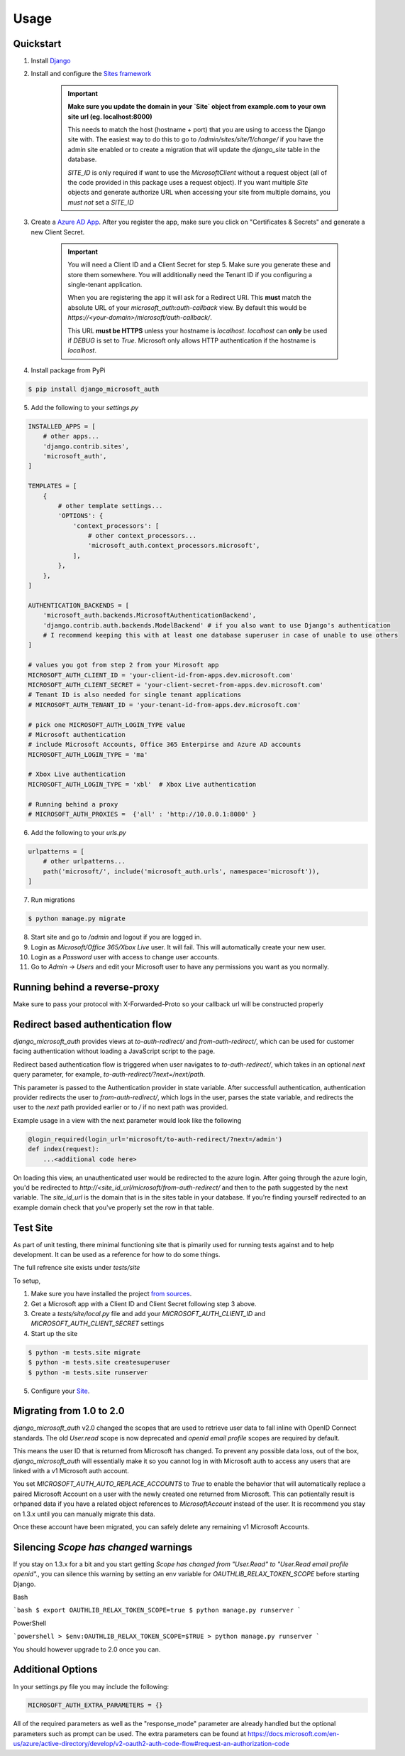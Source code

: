 =====
Usage
=====

Quickstart
----------

1. Install `Django <https://docs.djangoproject.com/en/stable/topics/install/>`_
2. Install and configure the `Sites framework <https://docs.djangoproject.com/en/stable/ref/contrib/sites/#enabling-the-sites-framework>`_

    .. important::

        **Make sure you update the domain in your `Site` object from example.com to 
        your own site url (eg. localhost:8000)**

        This needs to match the host (hostname + port) that you are using to
        access the Django site with. The easiest way to do this to go to
        `/admin/sites/site/1/change/` if you have the admin site enabled or to
        create a migration that will update the `django_site` table in the database.

        `SITE_ID` is only required if want to use the `MicrosoftClient` without
        a request object (all of the code provided in this package uses a request
        object). If you want multiple `Site` objects and generate authorize URL
        when accessing your site from multiple domains, you *must not* set a `SITE_ID`

3. Create a `Azure AD App <https://portal.azure.com/#blade/Microsoft_AAD_RegisteredApps/ApplicationsListBlade>`_.
   After you register the app, make sure you click on "Certificates & Secrets"
   and generate a new Client Secret.

    .. important::

        You will need a Client ID and a Client Secret for step 5. Make sure
        you generate these and store them somewhere. You will additionally need
        the Tenant ID if you configuring a single-tenant application.

        When you are registering the app it will ask for a Redirect URI. This
        **must** match the absolute URL of your `microsoft_auth:auth-callback`
        view. By default this would be `https://<your-domain>/microsoft/auth-callback/`.

        This URL **must be HTTPS** unless your hostname is `localhost`.
        `localhost` can **only** be used if `DEBUG` is set to `True`.
        Microsoft only allows HTTP authentication if the hostname is
        `localhost`.

4. Install package from PyPi

.. code-block:: console

    $ pip install django_microsoft_auth

5. Add the following to your `settings.py`

.. code-block:: python3

    INSTALLED_APPS = [
        # other apps...
        'django.contrib.sites',
        'microsoft_auth',
    ]

    TEMPLATES = [
        {
            # other template settings...
            'OPTIONS': {
                'context_processors': [
                    # other context_processors...
                    'microsoft_auth.context_processors.microsoft',
                ],
            },
        },
    ]

    AUTHENTICATION_BACKENDS = [
        'microsoft_auth.backends.MicrosoftAuthenticationBackend',
        'django.contrib.auth.backends.ModelBackend' # if you also want to use Django's authentication
        # I recommend keeping this with at least one database superuser in case of unable to use others
    ]

    # values you got from step 2 from your Mirosoft app
    MICROSOFT_AUTH_CLIENT_ID = 'your-client-id-from-apps.dev.microsoft.com'
    MICROSOFT_AUTH_CLIENT_SECRET = 'your-client-secret-from-apps.dev.microsoft.com'
    # Tenant ID is also needed for single tenant applications
    # MICROSOFT_AUTH_TENANT_ID = 'your-tenant-id-from-apps.dev.microsoft.com'

    # pick one MICROSOFT_AUTH_LOGIN_TYPE value
    # Microsoft authentication
    # include Microsoft Accounts, Office 365 Enterpirse and Azure AD accounts
    MICROSOFT_AUTH_LOGIN_TYPE = 'ma'

    # Xbox Live authentication
    MICROSOFT_AUTH_LOGIN_TYPE = 'xbl'  # Xbox Live authentication

    # Running behind a proxy
    # MICROSOFT_AUTH_PROXIES =  {'all' : 'http://10.0.0.1:8080' }



6. Add the following to your `urls.py`

.. code-block:: python3

    urlpatterns = [
        # other urlpatterns...
        path('microsoft/', include('microsoft_auth.urls', namespace='microsoft')),
    ]

7. Run migrations

.. code-block:: console

    $ python manage.py migrate

8. Start site and go to `/admin` and logout if you are logged in.
9. Login as `Microsoft/Office 365/Xbox Live` user. It will fail. This will
   automatically create your new user.
10. Login as a `Password` user with access to change user accounts.
11. Go to `Admin -> Users` and edit your Microsoft user to have any permissions
    you want as you normally.

Running behind a reverse-proxy
------------------------------

Make sure to pass your protocol with X-Forwarded-Proto so your callback url will be constructed properly

Redirect based authentication flow
----------------------------------

`django_microsoft_auth` provides views at `to-auth-redirect/` and
`from-auth-redirect/`, which can be used for customer facing authentication
without loading a JavaScript script to the page.

Redirect based authentication flow is triggered when user navigates to
`to-auth-redirect/`, which takes in an optional `next` query parameter,
for example, `to-auth-redirect/?next=/next/path`.

This parameter is passed to the Authentication provider in state variable.
After successfull authentication, authentication provider redirects the user to
`from-auth-redirect/`, which logs in the user, parses the state variable, and
redirects the user to the `next` path provided earlier or to `/` if no next path
was provided.

Example usage in a view with the next parameter would look like the following

.. code-block:: console

    @login_required(login_url='microsoft/to-auth-redirect/?next=/admin')
    def index(request):
        ...<additional code here>

On loading this view, an unauthenticated user would be redirected to the azure login. After going through 
the azure login, you'd be redirected to `http://<site_id_url/microsoft/from-auth-redirect/` and then to the 
path suggested by the next variable. The `site_id_url` is the domain that is in the sites table in your database.
If you're finding yourself redirected to an example domain check that you've properly set the row in that table.


Test Site
---------

As part of unit testing, there minimal functioning site that is pimarily used
for running tests against and to help development. It can be used as a
reference for how to do some things.

The full refrence site exists under `tests/site`

To setup,

1. Make sure you have installed the project `from sources <installation.html#from-sources>`_.
2. Get a Microsoft app with a Client ID and Client Secret following step 3
   above.
3. Create a `tests/site/local.py` file and add your
   `MICROSOFT_AUTH_CLIENT_ID` and `MICROSOFT_AUTH_CLIENT_SECRET` settings
4. Start up the site

.. code-block:: console

    $ python -m tests.site migrate
    $ python -m tests.site createsuperuser
    $ python -m tests.site runserver

5. Configure your `Site <http://localhost:8000/admin/sites/site>`_.


Migrating from 1.0 to 2.0
-------------------------

`django_microsoft_auth` v2.0 changed the scopes that are used to retrieve user
data to fall inline with OpenID Connect standards. The old `User.read` scope is
now deprecated and `openid email profile` scopes are required by default.

This means the user ID that is returned from Microsoft has changed. To prevent
any possible data loss, out of the box, `django_microsoft_auth` will
essentially make it so you cannot log in with Microsoft auth to access any
users that are linked with a v1 Microsoft auth account.

You set `MICROSOFT_AUTH_AUTO_REPLACE_ACCOUNTS` to `True` to enable the behavior
that will automatically replace a paired Microsoft Account on a user with the
newly created one returned from Microsoft. This can potientally result is
orhpaned data if you have a related object references to `MicrosoftAccount`
instead of the user. It is recommend you stay on 1.3.x until you can manually
migrate this data.

Once these account have been migrated, you can safely delete any remaining
v1 Microsoft Accounts.

Silencing `Scope has changed` warnings
--------------------------------------

If you stay on 1.3.x for a bit and you start getting
`Scope has changed from "User.Read" to "User.Read email profile openid".`, you
can silence this warning by setting an env variable for
`OAUTHLIB_RELAX_TOKEN_SCOPE` before starting Django.

Bash

```bash
$ export OAUTHLIB_RELAX_TOKEN_SCOPE=true
$ python manage.py runserver
```

PowerShell

```powershell
> $env:OAUTHLIB_RELAX_TOKEN_SCOPE=$TRUE
> python manage.py runserver
```

You should however upgrade to 2.0 once you can.

Additional Options
------------------

In your settings.py file you may include the following:

.. code-block:: python3
    
    MICROSOFT_AUTH_EXTRA_PARAMETERS = {}
    
All of the required parameters as well as the "response_mode" parameter are already handled but the optional parameters such as prompt can be used.
The extra parameters can be found at https://docs.microsoft.com/en-us/azure/active-directory/develop/v2-oauth2-auth-code-flow#request-an-authorization-code


